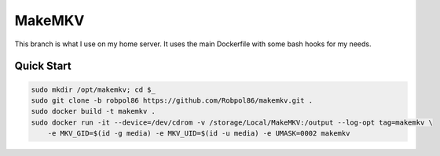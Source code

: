 =======
MakeMKV
=======

This branch is what I use on my home server. It uses the main Dockerfile with some bash hooks for my needs.

Quick Start
===========

.. code-block:: bash

    sudo mkdir /opt/makemkv; cd $_
    sudo git clone -b robpol86 https://github.com/Robpol86/makemkv.git .
    sudo docker build -t makemkv .
    sudo docker run -it --device=/dev/cdrom -v /storage/Local/MakeMKV:/output --log-opt tag=makemkv \
        -e MKV_GID=$(id -g media) -e MKV_UID=$(id -u media) -e UMASK=0002 makemkv
